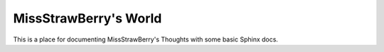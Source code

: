 MissStrawBerry's World
=======================================

This is a place for documenting MissStrawBerry's Thoughts with some basic Sphinx docs.

